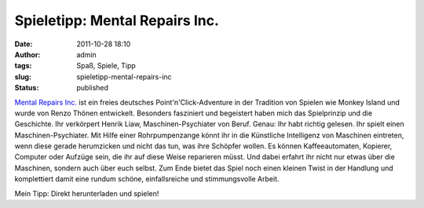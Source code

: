 Spieletipp: Mental Repairs Inc.
###############################
:date: 2011-10-28 18:10
:author: admin
:tags: Spaß, Spiele, Tipp
:slug: spieletipp-mental-repairs-inc
:status: published


|image0|


`Mental Repairs Inc. <http://hulub.ch/mentalrepairs.php>`__ ist ein
freies deutsches Point'n'Click-Adventure in der Tradition von Spielen
wie Monkey Island und wurde von Renzo Thönen entwickelt. Besonders
fasziniert und begeistert haben mich das Spielprinzip und die
Geschichte. Ihr verkörpert Henrik Liaw, Maschinen-Psychiater von Beruf.
Genau: Ihr habt richtig gelesen. Ihr spielt einen Maschinen-Psychiater.
Mit Hilfe einer Rohrpumpenzange könnt ihr in die Künstliche Intelligenz
von Maschinen eintreten, wenn diese gerade herumzicken und nicht das
tun, was ihre Schöpfer wollen. Es können Kaffeeautomaten, Kopierer,
Computer oder Aufzüge sein, die ihr auf diese Weise reparieren müsst.
Und dabei erfahrt ihr nicht nur etwas über die Maschinen, sondern auch
über euch selbst. Zum Ende bietet das Spiel noch einen kleinen Twist in
der Handlung und komplettiert damit eine rundum schöne, einfallsreiche
und stimmungsvolle Arbeit.
 
Mein Tipp: Direkt herunterladen und spielen!

.. |image0| image:: {filename}images/MRI_Logo.jpg
